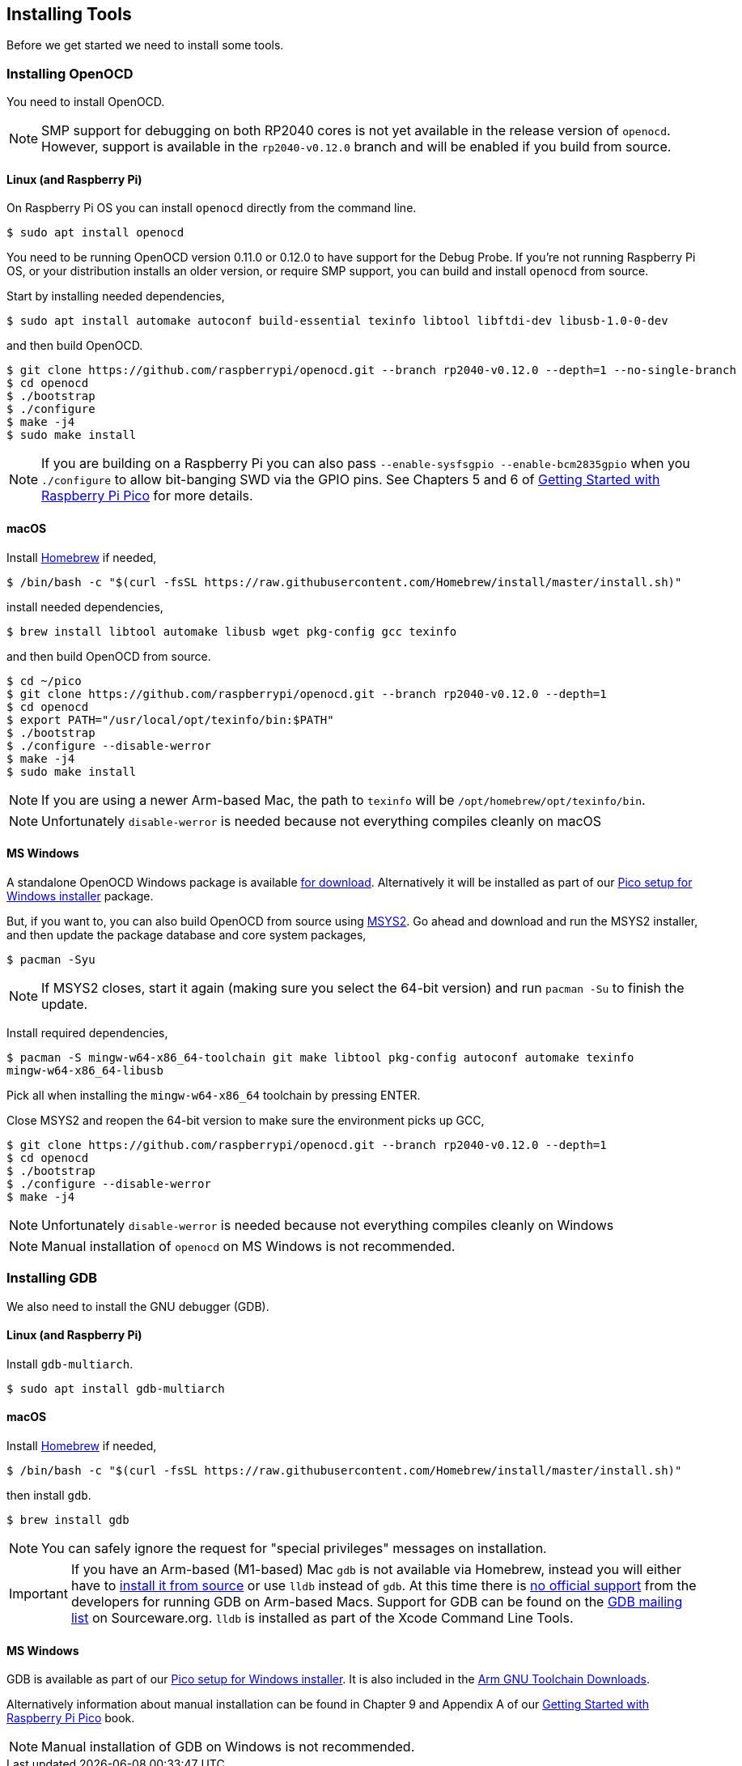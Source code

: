 == Installing Tools

Before we get started we need to install some tools.

=== Installing OpenOCD

You need to install OpenOCD.

NOTE: SMP support for debugging on both RP2040 cores is not yet available in the release version of `openocd`. However, support is available in the `rp2040-v0.12.0` branch and will be enabled if you build from source.

==== Linux (and Raspberry Pi)

On Raspberry Pi OS you can install `openocd` directly from the command line.

----
$ sudo apt install openocd
----

You need to be running OpenOCD version 0.11.0 or 0.12.0 to have support for the Debug Probe. If you're not running Raspberry Pi OS, or your distribution installs an older version, or require SMP support, you can build and install `openocd` from source.

Start by installing needed dependencies, 

----
$ sudo apt install automake autoconf build-essential texinfo libtool libftdi-dev libusb-1.0-0-dev
----

and then build OpenOCD.

----
$ git clone https://github.com/raspberrypi/openocd.git --branch rp2040-v0.12.0 --depth=1 --no-single-branch
$ cd openocd
$ ./bootstrap
$ ./configure 
$ make -j4
$ sudo make install
----

NOTE: If you are building on a Raspberry Pi you can also pass `--enable-sysfsgpio --enable-bcm2835gpio` when you `./configure` to allow bit-banging SWD via the GPIO pins. See Chapters 5 and 6 of https://datasheets.raspberrypi.com/pico/getting-started-with-pico.pdf[Getting Started with Raspberry Pi Pico] for more details.

==== macOS

Install https://brew.sh/[Homebrew] if needed,

----
$ /bin/bash -c "$(curl -fsSL https://raw.githubusercontent.com/Homebrew/install/master/install.sh)"
----

install needed dependencies,

----
$ brew install libtool automake libusb wget pkg-config gcc texinfo 
----

and then build OpenOCD from source.

----
$ cd ~/pico
$ git clone https://github.com/raspberrypi/openocd.git --branch rp2040-v0.12.0 --depth=1
$ cd openocd
$ export PATH="/usr/local/opt/texinfo/bin:$PATH"
$ ./bootstrap
$ ./configure --disable-werror
$ make -j4
$ sudo make install
----

NOTE: If you are using a newer Arm-based Mac, the path to `texinfo` will be `/opt/homebrew/opt/texinfo/bin`.

NOTE: Unfortunately `disable-werror` is needed because not everything compiles cleanly on macOS

==== MS Windows

A standalone OpenOCD Windows package is available https://github.com/raspberrypi/pico-setup-windows/releases/latest/download/openocd-x64-standalone.zip[for download]. Alternatively it will be installed as part of our https://github.com/raspberrypi/pico-setup-windows/releases/latest[Pico setup for Windows installer] package.

But, if you want to, you can also build OpenOCD from source using https://www.msys2.org/[MSYS2]. Go ahead and download and run the MSYS2 installer, and then update the package database and core system packages,

----
$ pacman -Syu
----

NOTE: If MSYS2 closes, start it again (making sure you select the 64-bit version) and run `pacman -Su` to finish the update.

Install required dependencies,

----
$ pacman -S mingw-w64-x86_64-toolchain git make libtool pkg-config autoconf automake texinfo
mingw-w64-x86_64-libusb
----

Pick all when installing the `mingw-w64-x86_64` toolchain by pressing ENTER.

Close MSYS2 and reopen the 64-bit version to make sure the environment picks up GCC,

----
$ git clone https://github.com/raspberrypi/openocd.git --branch rp2040-v0.12.0 --depth=1
$ cd openocd
$ ./bootstrap
$ ./configure --disable-werror 
$ make -j4
----

NOTE: Unfortunately `disable-werror` is needed because not everything compiles cleanly on Windows

NOTE: Manual installation of `openocd` on MS Windows is not recommended.

=== Installing GDB

We also need to install the GNU debugger (GDB).

==== Linux (and Raspberry Pi)

Install `gdb-multiarch`.

----
$ sudo apt install gdb-multiarch
----

==== macOS

Install https://brew.sh/[Homebrew] if needed,

----
$ /bin/bash -c "$(curl -fsSL https://raw.githubusercontent.com/Homebrew/install/master/install.sh)"
----

then install `gdb`.

----
$ brew install gdb
----

NOTE: You can safely ignore the request for "special privileges" messages on installation.

IMPORTANT: If you have an Arm-based (M1-based) Mac `gdb` is not available via Homebrew, instead you will either have to https://gist.github.com/m0sys/711d0ec5e52102c6ba44451caf38bd38[install it from source] or use `lldb` instead of `gdb`. At this time there is https://inbox.sourceware.org/gdb/3185c3b8-8a91-4beb-a5d5-9db6afb93713@Spark/[no official support] from the developers for running GDB on Arm-based Macs. Support for GDB can be found on the https://inbox.sourceware.org/gdb/[GDB mailing list] on Sourceware.org. `lldb` is installed as part of the Xcode Command Line Tools.

==== MS Windows

GDB is available as part of our https://github.com/raspberrypi/pico-setup-windows/releases/latest[Pico setup for Windows installer]. It is also included in the https://developer.arm.com/downloads/-/arm-gnu-toolchain-downloads[Arm GNU Toolchain Downloads].

Alternatively information about manual installation can be found in Chapter 9 and Appendix A of our https://datasheets.raspberrypi.com/pico/getting-started-with-pico.pdf[Getting Started with Raspberry Pi Pico] book. 

NOTE: Manual installation of GDB on Windows is not recommended.
